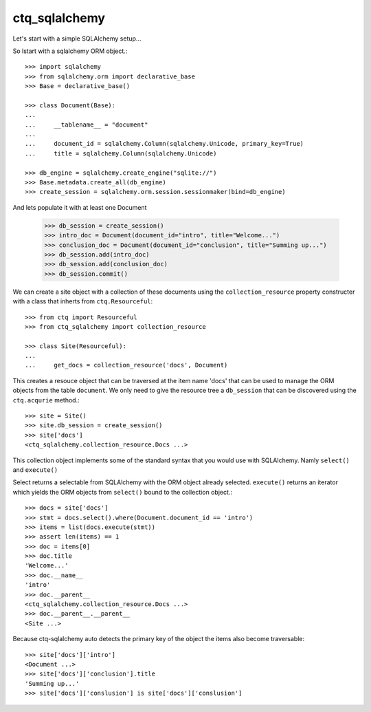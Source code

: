 ctq_sqlalchemy
==============


Let's start with a simple SQLAlchemy setup...


So lstart with a sqlalchemy ORM object.::

    >>> import sqlalchemy
    >>> from sqlalchemy.orm import declarative_base
    >>> Base = declarative_base()
    
    >>> class Document(Base):
    ...
    ...     __tablename__ = "document"
    ...
    ...     document_id = sqlalchemy.Column(sqlalchemy.Unicode, primary_key=True)
    ...     title = sqlalchemy.Column(sqlalchemy.Unicode)

    >>> db_engine = sqlalchemy.create_engine("sqlite://")
    >>> Base.metadata.create_all(db_engine)
    >>> create_session = sqlalchemy.orm.session.sessionmaker(bind=db_engine)

And lets populate it with at least one Document

    >>> db_session = create_session()
    >>> intro_doc = Document(document_id="intro", title="Welcome...")
    >>> conclusion_doc = Document(document_id="conclusion", title="Summing up...")
    >>> db_session.add(intro_doc)
    >>> db_session.add(conclusion_doc)
    >>> db_session.commit()

We can create a site object with a collection of these documents using the
``collection_resource`` property constructer with a class that inherts from
``ctq.Resourceful``::

    >>> from ctq import Resourceful
    >>> from ctq_sqlalchemy import collection_resource
    
    >>> class Site(Resourceful):
    ...
    ...     get_docs = collection_resource('docs', Document)

This creates a resouce object that can be traversed at the item name 'docs'
that can be used to manage the ORM objects from the table ``document``. We
only need to give the resource tree a ``db_session`` that can be discovered
using the ``ctq.acqurie`` method.::

    >>> site = Site()
    >>> site.db_session = create_session()
    >>> site['docs']
    <ctq_sqlalchemy.collection_resource.Docs ...>

This collection object implements some of the standard syntax that you would
use with SQLAlchemy. Namly ``select()`` and ``execute()``

Select returns a selectable from SQLAlchemy with the ORM object already selected.
``execute()`` returns an iterator which yields the ORM objects from ``select()``
bound to the collection object.::

    >>> docs = site['docs']
    >>> stmt = docs.select().where(Document.document_id == 'intro')
    >>> items = list(docs.execute(stmt))
    >>> assert len(items) == 1 
    >>> doc = items[0]
    >>> doc.title
    'Welcome...'
    >>> doc.__name__
    'intro'
    >>> doc.__parent__
    <ctq_sqlalchemy.collection_resource.Docs ...>
    >>> doc.__parent__.__parent__
    <Site ...>

Because ctq-sqlalchemy auto detects the primary key of the object the items
also become traversable::

    >>> site['docs']['intro']
    <Document ...>
    >>> site['docs']['conclusion'].title
    'Summing up...'
    >>> site['docs']['conslusion'] is site['docs']['conslusion']